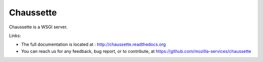 Chaussette
==========

Chaussette is a WSGI server.

.. image:: https://secure.travis-ci.org/mozilla-services/chaussette.png?branch=master
   :alt: Build Status
   :target: https://secure.travis-ci.org/mozilla-services/chaussette/

.. image:: https://coveralls.io/repos/mozilla-services/chaussette/badge.png?branch=master
   :alt: Coverage Status on master
   :target: https://coveralls.io/r/mozilla-services/chaussette?branch=master

.. image:: https://pypip.in/v/chaussette/badge.png
   :target: https://crate.io/packages/chaussette/

.. image:: https://pypip.in/d/chaussette/badge.png
   :target: https://crate.io/packages/chaussette/


Links:

- The full documentation is located at : http://chaussette.readthedocs.org
- You can reach us for any feedback, bug report, or to contribute, at
  https://github.com/mozilla-services/chaussette

